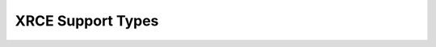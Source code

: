 .. _section-apiref-xrcesupport:

XRCE Support Types
==================

.. doxygengroup:: nano_api_xrcesupport
   :members:
